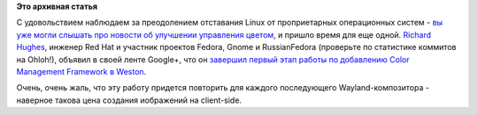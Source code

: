 .. title: Wayland получил управление цветом!
.. slug: wayland-получил-управление-цветом
.. date: 2013-04-05 12:47:09
.. tags:
.. category:
.. link:
.. description:
.. type: text
.. author: Peter Lemenkov

**Это архивная статья**


С удовольствием наблюдаем за преодолением отставания Linux от
проприетарных операционных систем - `вы уже могли слышать про новости об
улучшении управления цветом </content/Новости-короткой-строкой-0>`__, и
пришло время для еще одной. `Richard
Hughes <http://www.ohloh.net/accounts/hughsient>`__, инженер Red Hat и
участник проектов Fedora, Gnome и RussianFedora (проверьте по статистике
коммитов на Ohloh!), объявил в своей ленте Google+, что он `завершил
первый этап работы по добавлению Color Management Framework в
Weston <https://plus.google.com/107928060492923463788/posts/aJsEdowCjQs>`__.

Очень, очень жаль, что эту работу придется повторить для каждого
последующего Wayland-композитора - наверное такова цена создания
иображений на client-side.

